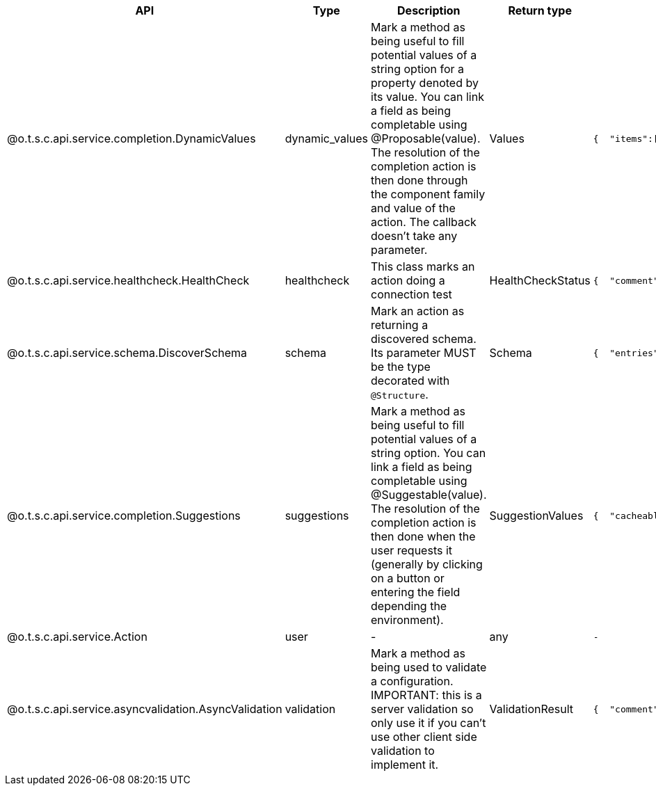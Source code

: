 
[role="table-striped table-hover table-ordered",options="header,autowidth"]
|====
|API|Type|Description|Return type|Sample returned type
|@o.t.s.c.api.service.completion.DynamicValues|dynamic_values|Mark a method as being useful to fill potential values of a string option for a property denoted by its value. You can link a field as being completable using @Proposable(value). The resolution of the completion action is then done through the component family and value of the action. The callback doesn't take any parameter.|Values a|
----
{  "items":[    {      "id":"value",      "label":"label"    }  ]}
----

|@o.t.s.c.api.service.healthcheck.HealthCheck|healthcheck|This class marks an action doing a connection test|HealthCheckStatus a|
----
{  "comment":"Something went wrong",  "status":"KO"}
----

|@o.t.s.c.api.service.schema.DiscoverSchema|schema|Mark an action as returning a discovered schema. Its parameter MUST be the type decorated with `@Structure`.|Schema a|
----
{  "entries":[    {      "name":"column1",      "type":"STRING"    }  ]}
----

|@o.t.s.c.api.service.completion.Suggestions|suggestions|Mark a method as being useful to fill potential values of a string option. You can link a field as being completable using @Suggestable(value). The resolution of the completion action is then done when the user requests it (generally by clicking on a button or entering the field depending the environment).|SuggestionValues a|
----
{  "cacheable":false,  "items":[    {      "id":"value",      "label":"label"    }  ]}
----

|@o.t.s.c.api.service.Action|user|-|any a|`-`
|@o.t.s.c.api.service.asyncvalidation.AsyncValidation|validation|Mark a method as being used to validate a configuration. IMPORTANT: this is a server validation so only use it if you can't use other client side validation to implement it.|ValidationResult a|
----
{  "comment":"Something went wrong",  "status":"KO"}
----

|====

